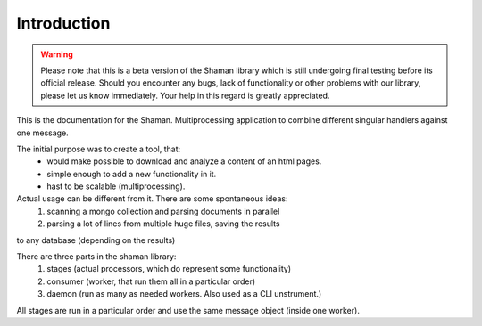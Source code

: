 Introduction
============

.. warning::

   Please note that this is a beta version of the Shaman library
   which is still undergoing final testing before its official release.
   Should you encounter any bugs, lack of functionality or
   other problems with our library, please let us know immediately.
   Your help in this regard is greatly appreciated.

This is the documentation for the Shaman.
Multiprocessing application to combine different singular handlers
against one message.

The initial purpose was to create a tool, that:
    * would make possible to download and analyze a content of an html pages.
    * simple enough to add a new functionality in it.
    * hast to be scalable (multiprocessing).

Actual usage can be different from it. There are some spontaneous ideas:
    1) scanning a mongo collection and parsing documents in parallel
    2) parsing a lot of lines from multiple huge files, saving the results
to any database (depending on the results)

There are three parts in the shaman library:
    1) stages (actual processors, which do represent some functionality)
    2) consumer (worker, that run them all in a particular order)
    3) daemon (run as many as needed workers. Also used as a CLI unstrument.)

All stages are run in a particular order and use the same message object (inside one worker).